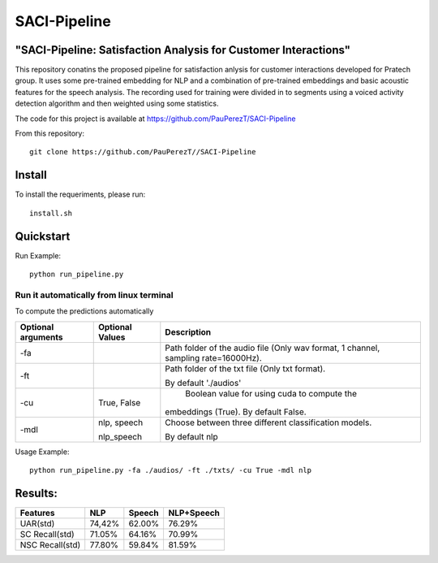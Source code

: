 ==========
SACI-Pipeline
==========

"SACI-Pipeline: Satisfaction Analysis for Customer Interactions"
^^^^^^^^^^^^^^^^^^^^^^^^^^^^^^^^^^^

This repository conatins the proposed pipeline for satisfaction anlysis for customer interactions developed for Pratech group.
It uses some pre-trained embedding for NLP and a combination of pre-trained embeddings and basic acoustic features for the speech analysis.
The recording used for training were divided in to segments using a voiced activity detection algorithm and then weighted using some statistics.


The code for this project is available at https://github.com/PauPerezT/SACI-Pipeline

   
From this repository::

    git clone https://github.com/PauPerezT//SACI-Pipeline
    
Install
^^^^^^^

To install the requeriments, please run::

    install.sh


Quickstart
^^^^^^^^^^


Run Example::

    python run_pipeline.py 
    
    
Run it automatically from linux terminal
-----------------------------------------

To compute the predictions automatically



====================  ===================  =====================================================================================
Optional arguments    Optional Values      Description
====================  ===================  =====================================================================================
-fa                                         Path folder of the audio file (Only wav format, 1 channel, sampling rate=16000Hz).
-ft                                         Path folder of the txt file (Only txt format).
                                           
                                            By default './audios'
-cu                    True, False          Boolean value for using cuda to compute the 
                                            
                                           embeddings (True). By default False.        
-mdl                  nlp, speech          Choose between three different classification models.

                      nlp_speech           By default nlp				                                                   
====================  ===================  =====================================================================================





    
Usage Example::

    python run_pipeline.py -fa ./audios/ -ft ./txts/ -cu True -mdl nlp
    

    
Results:
^^^^^^^^^^^^^^^^^^^^^^^^^^^^^^^^^^^

====================  ===================  ======================  =======================
Features              NLP                  Speech                  NLP+Speech
====================  ===================  ======================  =======================
UAR(std)              74,42%               62.00%                  76.29%
SC Recall(std)        71.05%               64.16%                  70.99%
NSC Recall(std)       77.80%               59.84%                  81.59%
====================  ===================  ======================  =======================




